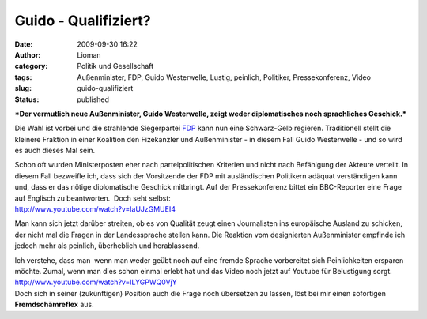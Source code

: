 Guido - Qualifiziert?
#####################
:date: 2009-09-30 16:22
:author: Lioman
:category: Politik und Gesellschaft
:tags: Außenminister, FDP, Guido Westerwelle, Lustig, peinlich, Politiker, Pressekonferenz, Video
:slug: guido-qualifiziert
:status: published

***Der vermutlich neue Außenminister, Guido Westerwelle, zeigt weder
diplomatisches noch sprachliches Geschick.***

Die Wahl ist vorbei und die strahlende Siegerpartei
`FDP <http://www.fdp-bundespartei.de/fdp/>`__ kann nun eine Schwarz-Gelb
regieren. Traditionell stellt die kleinere Fraktion in einer Koalition
den Fizekanzler und Außenminister - in diesem Fall Guido Westerwelle -
und so wird es auch dieses Mal sein.

| Schon oft wurden Ministerposten eher nach parteipolitischen Kriterien
  und nicht nach Befähigung der Akteure verteilt. In diesem Fall
  bezweifle ich, dass sich der Vorsitzende der FDP mit ausländischen
  Politikern adäquat verständigen kann und, dass er das nötige
  diplomatische Geschick mitbringt. Auf der Pressekonferenz bittet ein
  BBC-Reporter eine Frage auf Englisch zu beantworten.  Doch seht
  selbst:
| http://www.youtube.com/watch?v=laUJzGMUEI4

Man kann sich jetzt darüber streiten, ob es von Qualität zeugt einen
Journalisten ins europäische Ausland zu schicken, der nicht mal die
Fragen in der Landessprache stellen kann. Die Reaktion vom designierten
Außenminister empfinde ich jedoch mehr als peinlich, überheblich und
herablassend.

| Ich verstehe, dass man  wenn man weder geübt noch auf eine fremde
  Sprache vorbereitet sich Peinlichkeiten ersparen möchte. Zumal, wenn
  man dies schon einmal erlebt hat und das Video noch jetzt auf Youtube
  für Belustigung sorgt.
| http://www.youtube.com/watch?v=lLYGPWQ0VjY
| Doch sich in seiner (zukünftigen) Position auch die Frage noch
  übersetzen zu lassen, löst bei mir einen sofortigen
  **Fremdschämreflex** aus.
